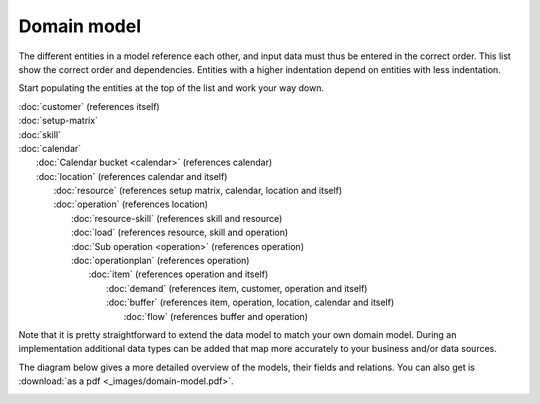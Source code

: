 ============
Domain model
============

The different entities in a model reference each other, and input data must
thus be entered in the correct order. This list show the correct order and
dependencies. Entities with a higher indentation depend on entities with
less indentation.

Start populating the entities at the top of the list and work your way down.

|  :doc:`customer` (references itself)
|  :doc:`setup-matrix`
|  :doc:`skill`
|  :doc:`calendar`
|    :doc:`Calendar bucket <calendar>` (references calendar)
|    :doc:`location` (references calendar and itself)
|      :doc:`resource` (references setup matrix, calendar, location and itself)
|      :doc:`operation` (references location)
|        :doc:`resource-skill` (references skill and resource)
|        :doc:`load` (references resource, skill and operation)
|        :doc:`Sub operation <operation>` (references operation)
|        :doc:`operationplan` (references operation)
|          :doc:`item` (references operation and itself)
|            :doc:`demand` (references item, customer, operation and itself)
|            :doc:`buffer` (references item, operation, location, calendar and itself)
|              :doc:`flow` (references buffer and operation)

.. image:: _images/dependencies.png
   :alt: Model dependencies

Note that it is pretty straightforward to extend the data model to match your
own domain model. During an implementation additional data types can be added
that map more accurately to your business and/or data sources.

The diagram below gives a more detailed overview of the models, their fields
and relations. You can also get is :download:`as a pdf <_images/domain-model.pdf>`.

.. image:: _images/domain-model.png
   :alt: Domain model
